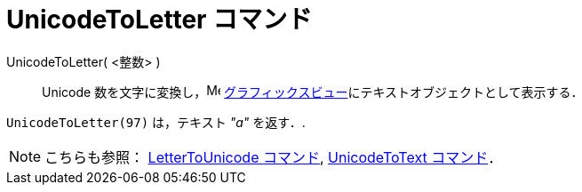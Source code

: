 = UnicodeToLetter コマンド
ifdef::env-github[:imagesdir: /ja/modules/ROOT/assets/images]

UnicodeToLetter( <整数> )::
  Unicode 数を文字に変換し，image:16px-Menu_view_graphics.svg.png[Menu view graphics.svg,width=16,height=16]
  xref:/グラフィックスビュー.adoc[グラフィックスビュー]にテキストオブジェクトとして表示する．

[EXAMPLE]
====

`++UnicodeToLetter(97)++` は，テキスト _"a"_ を返す．.

====

[NOTE]
====

こちらも参照： xref:/commands/LetterToUnicode.adoc[LetterToUnicode コマンド],
xref:/commands/UnicodeToText.adoc[UnicodeToText コマンド]．

====

